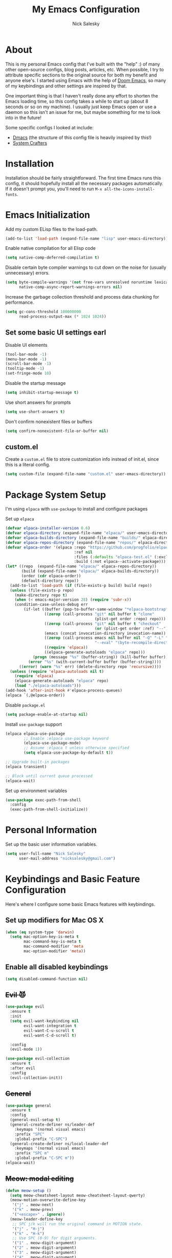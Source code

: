 #+title: My Emacs Configuration
#+author: Nick Salesky
#+PROPERTY: header-args:emacs-lisp :tangle init.el
#+STARTUP: overview

* About
This is my personal Emacs config that I've built with the "help" :) of many other open-source configs, blog posts, articles, etc. When possible, I try to attribute specific sections to the original source for both my benefit and anyone else's. I started using Emacs with the help of [[https://github.com/doomemacs/doomemacs][Doom Emacs]], so many of my keybindings and other settings are inspired by that.

One important thing is that I haven't really done any effort to shorten the Emacs loading time, so this config takes a while to start up (about 8 seconds or so on my machine). I usually just keep Emacs open or use a daemon so this isn't an issue for me, but maybe something for me to look into in the future!

Some specific configs I looked at include:

- [[https://github.com/dakra/dmacs][Dmacs]] (the structure of this config file is heavily inspired by this!)
- [[https://www.youtube.com/watch?v=SCPoF1PTZpI&t=896s][System Crafters]]

* Installation

Installation should be fairly straightforward. The first time Emacs runs this config, it should hopefully install all the necessary packages automatically. If it doesn't prompt you, you'll need to run ~M-x all-the-icons-install-fonts~.

* Emacs Initialization
Add my custom ELisp files to the load-path.
#+BEGIN_SRC emacs-lisp
(add-to-list 'load-path (expand-file-name "lisp" user-emacs-directory))
#+END_SRC 

Enable native compilation for all Elisp code
#+BEGIN_SRC emacs-lisp
(setq native-comp-deferred-compilation t)
#+END_SRC

Disable certain byte compiler warnings to cut down on the noise for (usually unnecessary) errors.

#+BEGIN_SRC emacs-lisp
(setq byte-compile-warnings '(not free-vars unresolved noruntime lexical make-local)
      native-comp-async-report-warnings-errors nil)
#+END_SRC 

Increase the garbage collection threshold and process data chunking for performance.

#+BEGIN_SRC emacs-lisp
(setq gc-cons-threshold 100000000
      read-process-output-max (* 1024 1024))
#+END_SRC 

** Set some basic UI settings earl

Disable UI elements
#+BEGIN_SRC emacs-lisp
(tool-bar-mode -1)
(menu-bar-mode -1)
(scroll-bar-mode -1)
(tooltip-mode -1)
(set-fringe-mode 10)
#+END_SRC

Disable the startup message
#+BEGIN_SRC emacs-lisp
(setq inhibit-startup-message t)
#+END_SRC 

Use short answers for prompts
#+BEGIN_SRC emacs-lisp
(setq use-short-answers t)
#+END_SRC 

Don't confirm nonexistent files or buffers
#+BEGIN_SRC emacs-lisp
(setq confirm-nonexistent-file-or-buffer nil)
#+END_SRC 

** custom.el
Create a ~custom.el~ file to store customization info instead of init.el, since this is a literal config.

#+BEGIN_SRC emacs-lisp
(setq custom-file (expand-file-name "custom.el" user-emacs-directory))
#+END_SRC

* Package System Setup
I'm using =elpaca= with =use-package= to install and configure packages

Set up =elpaca=
#+BEGIN_SRC emacs-lisp
(defvar elpaca-installer-version 0.6)
(defvar elpaca-directory (expand-file-name "elpaca/" user-emacs-directory))
(defvar elpaca-builds-directory (expand-file-name "builds/" elpaca-directory))
(defvar elpaca-repos-directory (expand-file-name "repos/" elpaca-directory))
(defvar elpaca-order '(elpaca :repo "https://github.com/progfolio/elpaca.git"
                              :ref nil
                              :files (:defaults "elpaca-test.el" (:exclude "extensions"))
                              :build (:not elpaca--activate-package)))
(let* ((repo  (expand-file-name "elpaca/" elpaca-repos-directory))
       (build (expand-file-name "elpaca/" elpaca-builds-directory))
       (order (cdr elpaca-order))
       (default-directory repo))
  (add-to-list 'load-path (if (file-exists-p build) build repo))
  (unless (file-exists-p repo)
    (make-directory repo t)
    (when (< emacs-major-version 28) (require 'subr-x))
    (condition-case-unless-debug err
        (if-let ((buffer (pop-to-buffer-same-window "*elpaca-bootstrap*"))
                 ((zerop (call-process "git" nil buffer t "clone"
                                       (plist-get order :repo) repo)))
                 ((zerop (call-process "git" nil buffer t "checkout"
                                       (or (plist-get order :ref) "--"))))
                 (emacs (concat invocation-directory invocation-name))
                 ((zerop (call-process emacs nil buffer nil "-Q" "-L" "." "--batch"
                                       "--eval" "(byte-recompile-directory \".\" 0 'force)")))
                 ((require 'elpaca))
                 ((elpaca-generate-autoloads "elpaca" repo)))
            (progn (message "%s" (buffer-string)) (kill-buffer buffer))
          (error "%s" (with-current-buffer buffer (buffer-string))))
      ((error) (warn "%s" err) (delete-directory repo 'recursive))))
  (unless (require 'elpaca-autoloads nil t)
    (require 'elpaca)
    (elpaca-generate-autoloads "elpaca" repo)
    (load "./elpaca-autoloads")))
(add-hook 'after-init-hook #'elpaca-process-queues)
(elpaca `(,@elpaca-order))
#+END_SRC

Disable =package.el=
#+BEGIN_SRC emacs-lisp :tangle early-init.el
(setq package-enable-at-startup nil)
#+END_SRC

Install =use-package= support
#+BEGIN_SRC emacs-lisp
(elpaca elpaca-use-package
        ;; Enable :elpaca use-package keyword
        (elpaca-use-package-mode)
        ;; Assume :elpaca t unless otherwise specified
        (setq elpaca-use-package-by-default t))

;; Upgrade built-in packages
(elpaca transient)

;; Block until current queue processed
(elpaca-wait)
#+END_SRC


Set up environment variables
#+BEGIN_SRC emacs-lisp
(use-package exec-path-from-shell
  :config
  (exec-path-from-shell-initialize))
#+END_SRC 

* Personal Information
Set up the basic user information variables.

#+BEGIN_SRC emacs-lisp
(setq user-full-name "Nick Salesky"
      user-mail-address "nicksalesky@gmail.com")
#+END_SRC 

* Keybindings and Basic Feature Configuration
Here's where I configure some basic Emacs features with keybindings.

** Set up modifiers for Mac OS X
#+BEGIN_SRC emacs-lisp
(when (eq system-type 'darwin)
  (setq mac-option-key-is-meta t
        mac-command-key-is-meta t
        mac-command-modifier 'meta
        mac-option-modifier 'meta))
#+END_SRC

** Enable all disabled keybindings
#+BEGIN_SRC emacs-lisp
(setq disabled-command-function nil)
#+END_SRC

** +Evil 😈+

#+BEGIN_SRC emacs-lisp :tangle no
(use-package evil
  :ensure t
  :init
  (setq evil-want-keybinding nil
        evil-want-integration t
        evil-want-C-u-scroll t
        evil-want-C-d-scroll t)

  :config
  (evil-mode 1))

(use-package evil-collection
  :ensure t
  :after evil
  :config
  (evil-collection-init))
#+END_SRC

** +General+

#+BEGIN_SRC emacs-lisp :tangle no
(use-package general
  :ensure t
  :config
  (general-evil-setup t)
  (general-create-definer ns/leader-def
    :keymaps '(normal visual emacs)
    :prefix "SPC"
    :global-prefix "C-SPC")
  (general-create-definer ns/local-leader-def
    :keymaps '(normal visual emacs)
    :prefix "SPC m"
    :global-prefix "C-SPC m"))
(elpaca-wait)
#+END_SRC

** +Meow: modal editing+

#+BEGIN_SRC emacs-lisp :tangle no
(defun meow-setup ()
  (setq meow-cheatsheet-layout meow-cheatsheet-layout-qwerty)
  (meow-motion-overwrite-define-key
   '("j" . meow-next)
   '("k" . meow-prev)
   '("<escape>" . ignore))
  (meow-leader-define-key
   ;; SPC j/k will run the original command in MOTION state.
   '("j" . "H-j")
   '("k" . "H-k")
   ;; Use SPC (0-9) for digit arguments.
   '("1" . meow-digit-argument)
   '("2" . meow-digit-argument)
   '("3" . meow-digit-argument)
   '("4" . meow-digit-argument)
   '("5" . meow-digit-argument)
   '("6" . meow-digit-argument)
   '("7" . meow-digit-argument)
   '("8" . meow-digit-argument)
   '("9" . meow-digit-argument)
   '("0" . meow-digit-argument)
   '("/" . meow-keypad-describe-key)
   '("?" . meow-cheatsheet))
  (meow-normal-define-key
   '("0" . meow-expand-0)
   '("9" . meow-expand-9)
   '("8" . meow-expand-8)
   '("7" . meow-expand-7)
   '("6" . meow-expand-6)
   '("5" . meow-expand-5)
   '("4" . meow-expand-4)
   '("3" . meow-expand-3)
   '("2" . meow-expand-2)
   '("1" . meow-expand-1)
   '("-" . negative-argument)
   '(";" . meow-reverse)
   '("," . meow-inner-of-thing)
   '("." . meow-bounds-of-thing)
   '("[" . meow-beginning-of-thing)
   '("]" . meow-end-of-thing)
   '("a" . meow-append)
   '("A" . meow-open-below)
   '("b" . meow-back-word)
   '("B" . meow-back-symbol)
   '("c" . meow-change)
   '("d" . meow-delete)
   '("D" . meow-backward-delete)
   '("e" . meow-next-word)
   '("E" . meow-next-symbol)
   '("f" . meow-find)
   '("g" . meow-cancel-selection)
   '("G" . meow-grab)
   '("h" . meow-left)
   '("H" . meow-left-expand)
   '("i" . meow-insert)
   '("I" . meow-open-above)
   '("j" . meow-next)
   '("J" . meow-next-expand)
   '("k" . meow-prev)
   '("K" . meow-prev-expand)
   '("l" . meow-right)
   '("L" . meow-right-expand)
   '("m" . meow-join)
   '("n" . meow-search)
   '("o" . meow-block)
   '("O" . meow-to-block)
   '("p" . meow-yank)
   ;; '("q" . meow-quit)
   '("Q" . meow-goto-line)
   '("r" . meow-replace)
   '("R" . meow-swap-grab)
   '("s" . meow-kill)
   '("S" . embrace-commander)
   '("t" . meow-till)
   '("u" . meow-undo)
   '("U" . meow-undo-in-selection)
   '("v" . meow-visit)
   '("w" . meow-mark-word)
   '("W" . meow-mark-symbol)
   '("x" . meow-line)
   '("X" . meow-goto-line)
   '("y" . meow-save)
   '("Y" . meow-sync-grab)
   '("z" . meow-pop-selection)
   '("'" . repeat)
   '("<escape>" . ignore)))

(use-package meow
  :config
  (meow-setup)
  (meow-global-mode 1)
  :hook
  (vterm-mode . (lambda () (meow-mode 0))))
#+END_SRC

** Embrace: surround
#+BEGIN_SRC emacs-lisp
(use-package embrace
  :elpaca (embrace :type git :host github :repo "cute-jumper/embrace.el")
  ;; :bind (("C-M-s-#" . embrace-commander))
  :config
  (defun embrace-markdown-mode-hook ()
    (dolist (lst '((?* "*" . "*")
                   (?\ "\\" . "\\")
                   (?$ "$" . "$")
                   (?/ "/" . "/")))
      (embrace-add-pair (car lst) (cadr lst) (cddr lst))))
  (add-hook 'markdown-mode-hook 'embrace-markdown-mode-hook)
  (add-hook 'org-mode-hook 'embrace-org-mode-hook))
#+END_SRC

** Electric-pair-mode
Disable ~electric-pair-mode~ for a select subset of modes. 

#+BEGIN_SRC emacs-lisp
(electric-pair-mode 1)
(setq electric-pair-inhibit-predicate
      (lambda (char)
        (member major-mode '(org-mode))))
#+END_SRC

** Disable ESC ESC ESC

#+BEGIN_SRC emacs-lisp
(global-unset-key (kbd "ESC ESC"))
#+END_SRC

** Replace selected text
Enable =delete-selection-mode= so that if there is a marked region, typing in text replaces it

#+BEGIN_SRC emacs-lisp
(delete-selection-mode 1)
#+END_SRC

** Indentation: spaces, not tabs!
Set up the indentation behavior. I took this basic configuration from [[https://dougie.io/emacs/indentation/]]

#+begin_src emacs-lisp

;; Set the default tab settings
(setq-default tab-width 4)
(setq-default indent-tabs-mode nil)
(setq-default c-basic-offset 4)
(setq-default python-indent-offset 4)

;; Make the backspace properly erase the whole tab instead of removing
;; 1 space at a time
(setq backward-delete-char-untabify-method 'hungry)

#+end_src

** Files
Keybindings for working with files.

#+BEGIN_SRC emacs-lisp

;; Keep track of recently-opened files
(use-package recentf
  :elpaca nil
  :config
  (recentf-mode 1)
  :custom
  (recentf-max-menu-items 5000)
  (recentf-max-saved-items 10000)
  :bind
  ("C-x C-r" . consult-recent-file))
#+END_SRC

#+BEGIN_SRC emacs-lisp :tangle no
(ns/leader-def
  "." '(find-file :which-key "find file")
  "f" '(:ignore t :which-key "files")
  "fs" '(find-file :which-key "find file")
  "fr" '(consult-recent-file :which-key "find recent file"))
#+END_SRC

** Buffers
#+BEGIN_SRC emacs-lisp :tangle no
(ns/leader-def
  "," '(consult-buffer :which-key "select buffer")
  "b" '(:ignore t :which-key "buffers")
  "bb" '(consult-buffer :which-key "select buffer"))
#+END_SRC

** Windows
Keybindings for operating windows.

#+BEGIN_SRC emacs-lisp
(use-package ace-window
  :bind ("M-o" . ace-window))
#+END_SRC

** Text manipulation

#+BEGIN_SRC emacs-lisp :tangle no
(ns/leader-def
  "/" '(comment-line :which-key "Toggle comment"))
#+END_SRC

** Eval
#+BEGIN_SRC emacs-lisp :tangle no
(ns/leader-def
  "e" '(:ignore t :which-key "eval")
  "el" '(eval-last-sexp :which-key "eval last sexpr")
  "ed" '(eval-defun :which-key "eval defun")
  "e:" '(eval-expression :which-key "eval expression"))
#+END_SRC

** Dumb-jump

#+BEGIN_SRC emacs-lisp
(use-package hydra)

(use-package dumb-jump
  :config
  (defhydra dumb-jump-hydra (:color blue :columns 3)
    "Dumb Jump"
    ("j" dumb-jump-go "Go")
    ("o" dumb-jump-go-other-window "Other window")
    ("e" dumb-jump-go-prefer-external "Go external")
    ("x" dumb-jump-go-prefer-external-other-window "Go external other window")
    ("i" dumb-jump-go-prompt "Prompt")
    ("l" dumb-jump-quick-look "Quick look")
    ("b" dumb-jump-back "Back"))
  (keymap-global-set "M-g j" 'dumb-jump-hydra/body))
#+END_SRC

* Configure builtin/core Emacs packages
** Saveplace: Remember your location in a file
#+BEGIN_SRC emacs-lisp

(use-package saveplace
  :elpaca nil
  :unless noninteractive
  :config
  (setq save-place-limit 1000)
  (save-place-mode))

#+END_SRC 

** Savehist: Keep track of minibuffer history
#+BEGIN_SRC emacs-lisp

(use-package savehist
  :elpaca nil
  :unless noninteractive
  :defer 1
  :config
  (setq savehist-additional-variables '(compile-command kill-ring regexp-search-ring))
  (savehist-mode 1))

#+END_SRC 

#+RESULTS:

** Time
#+BEGIN_SRC emacs-lisp

;; (use-package time
;;   :defer t
;;   :config
;;   (setq display-time-24hr-format nil))

;; TODO look into displaying the current time in the modeline


#+END_SRC 

** Global-auto-revert-mode
Auto-revert all buffers by default

#+BEGIN_SRC emacs-lisp
(global-auto-revert-mode 1)
#+END_SRC

** Backup and auto-save files
Put all backup and auto-save files in subfolders of the Emacs directory instead of littering the filesystem with them, including for Tramp sessions.
I got the basic code for this from [[https://emacs.stackexchange.com/questions/33/put-all-backups-into-one-backup-folder]]

#+BEGIN_SRC emacs-lisp
(let ((backup-dir (concat user-emacs-directory "backups"))
      (auto-saves-dir (concat user-emacs-directory "auto-saves")))
  (dolist (dir (list backup-dir auto-saves-dir))
    (when (not (file-directory-p dir))
      (make-directory dir t)))
  (setq backup-directory-alist `(("." . ,backup-dir))
        auto-save-file-name-transforms `((".*" ,auto-saves-dir t))
        tramp-backup-directory-alist `((".*" . ,backup-dir))
        tramp-auto-save-directory auto-saves-dir))

(setq backup-by-copying t   ; Don't delink hardlinks
      delete-old-versions t ; Clean up the backups
      version-control t     ; Use version numbers on backups
      kept-new-versions 2   ; Keep some new versions of backups
      kept-old-versions 1)  ; Keep some old backups too

(setq backup-directory-alist
      `(("." . ,(concat user-emacs-directory "backups/"))))
#+END_SRC

** +Emacs-async: Run asynchronous processes+
#+BEGIN_SRC emacs-lisp :tangle no
(use-package async)
#+END_SRC

** Winner-mode: undo/redo window configuration changes
| Command     | Keybinding | Description                               |
|-------------+------------+-------------------------------------------|
| ~winner-undo~ | C-c left   | Undo the most recent window config change |
| ~winner-redo~ | C-c right  | Redo the most recent window config change |

#+BEGIN_SRC emacs-lisp
(winner-mode 1)
#+END_SRC

* UI
Set up all the fancy user-interface elements to make Emacs look nice.

** Basic Emacs appearance settings
Set the window title to display the current file and major mode.

#+BEGIN_SRC emacs-lisp
(setq-default frame-title-format '("GNU Emacs"))
#+END_SRC 


Enable global visual line mode to wrap lines properly.
#+BEGIN_SRC emacs-lisp
(global-visual-line-mode 1)
#+END_SRC 

Enable line numbers globally for most modes, except the ones explicitly disabled.
#+BEGIN_SRC emacs-lisp

;; Enable line numbers
(column-number-mode)
;; (global-display-line-numbers-mode t)

;; Disable line numbers for some modes
(dolist (mode
         '(prog-mode-hook
           markdown-mode-hook
        ))
(add-hook mode (lambda () (display-line-numbers-mode 1))))

#+END_SRC

Flash the modeline for alerts.
#+BEGIN_SRC emacs-lisp
(setq visible-bell t)
(use-package mode-line-bell
  :config
  (mode-line-bell-mode))
#+END_SRC

** Diminish: keeping the modeline uncluttered
#+BEGIN_SRC emacs-lisp
(use-package diminish
  :init
  (diminish 'buffer-face-mode)
  (diminish 'visual-line-mode)
  (diminish 'abbrev))
#+END_SRC 

** Fonts
Set up the fonts for text rendering, pretty self explanatory :)

Here are my current font settings
#+BEGIN_SRC emacs-lisp
(defvar ns/default-font "JetBrainsMono NF"
  "My custom default font choice.")

(defvar ns/fixed-pitch-font "JetBrainsMono NF"
  "My custom fixed pitch font choice.")

(defvar ns/variable-pitch-font "JetBrainsMono NF"
  "My custom variable pitch font choice.")

(custom-set-faces
 `(default ((t (:family ,ns/default-font :slant normal :weight regular :height 110 :width normal :foundry "JB  "))))
 `(fixed-pitch ((t (:family ,ns/fixed-pitch-font :height 110))))
 `(variable-pitch ((t (:family ,ns/variable-pitch-font)))))
#+END_SRC  

Also install helpful icons useful for a ton of packages to add more visual detail. *NOTE* you'll have to run ~M-x all-the-icons-install-fonts~ in order to, well, install the fonts!

#+BEGIN_SRC emacs-lisp
(use-package all-the-icons)
#+END_SRC 

** Theme
Give Emacs a nice color scheme! Other themes that I like include:
- doom-palenight
- doom-shades-of-purple
- doom-flatwhite
- doom-tomorrow-day
- mindre-theme

#+BEGIN_SRC emacs-lisp
(use-package doom-themes
  :config
  (load-theme 'doom-one t))

(use-package ef-themes
  :config
  (setq ef-themes-headings ; read the manual's entry or the doc string
      '((0 . (variable-pitch light 1.9))
        (1 . (variable-pitch light 1.8))
        (2 . (variable-pitch regular 1.7))
        (3 . (variable-pitch regular 1.6))
        (4 . (variable-pitch regular 1.5))
        (5 . (variable-pitch 1.4)) ; absence of weight means `bold'
        (6 . (variable-pitch 1.3))
        (7 . (variable-pitch 1.2))
        (t . (variable-pitch 1.1))))
  (setq ef-themes-to-toggle '(ef-summer ef-cherie)
        ef-themes-mixed-fonts t
        ef-themes-variable-pitch-ui t))
  
  ;; (ef-themes-select 'ef-summer))

(use-package modus-themes)
  ;; :init
  ;; (setq modus-themes-mode-line '(moody)))
  ;; :config
  ;; (load-theme 'modus-vivendi t))

#+END_SRC

** Modeline
*** +doom-modeline+
#+BEGIN_SRC emacs-lisp :tangle no
(use-package doom-modeline
  :init
  (setq doom-modeline-height 35
        doom-modeline-support-imenu t)
  (doom-modeline-mode 1))

;; (use-package moody
;;   :custom
;;   (x-underline-at-descent-line t)
;;   :config
;;   (moody-replace-mode-line-buffer-identification)
;;   (moody-replace-vc-mode)
;;   (moody-replace-eldoc-minibuffer-message-function))
#+END_SRC

*** Custom modeline
#+BEGIN_SRC emacs-lisp

#+END_SRC

** Dashboard
I like having a nice dashboard when Emacs loads in order to remember what I was last working on and (eventually!) view my ~org-agenda~ for the day. Maybe one day I'll revert to just a scratch buffer like others, but I'm sticking with this for now!

#+BEGIN_SRC emacs-lisp

;; Necessary for dashboard in order to get nice seperators between sections
(use-package page-break-lines)

(use-package dashboard
    :custom
    (dashboard-image-banner-max-width 256)
    (dashboard-startup-banner (expand-file-name "emacs.png" user-emacs-directory))
    (dashboard-center-content t)
    (dashboard-set-heading-icons t)
    (dashboard-set-file-icons t)
    (dashboard-projects-backend 'project-el)
    ;; (dashboard-projects-switch-function 'projectile-persp-switch-project)
    (dashboard-items '((recents . 5)
                          (projects . 5)
                          (agenda . 5)))
    (initial-buffer-choice (lambda () (get-buffer-create "*dashboard*")))
    ;; :hook (after-init-hook . dashboard-refresh-buffer)
    :config
    (dashboard-setup-startup-hook))

#+END_SRC

** Smooth Scrolling
Make Emacs scroll more consistently with a small margin at the bottom.

#+BEGIN_SRC emacs-lisp

(pixel-scroll-mode)
(setq scroll-margin 5)

#+END_SRC 

** Helpful
Make the Emacs help pages more "helpful".

#+begin_src emacs-lisp
(use-package helpful
  :bind
  (("C-h f" . helpful-callable)
   ("C-h v" . helpful-variable)
   ("C-h k" . helpful-key)))
#+end_src

** Hl-todo: Highlight and navigate TODO keywords

#+BEGIN_SRC emacs-lisp
(use-package hl-todo
  :config
  (global-hl-todo-mode))
#+END_SRC

** Transparent Frame
Creates a handy little function to toggle a semi-transparent window frame either for aeshetics or to view another window underneath Emacs.

#+BEGIN_SRC emacs-lisp
(defun ns/toggle-window-transparency ()
  "Toggle transparency."
  (interactive)
  (let ((alpha-transparency 90))
    (if (equal alpha-transparency (frame-parameter nil 'alpha-background))
        (set-frame-parameter nil 'alpha-background 100)
      (set-frame-parameter nil 'alpha-background alpha-transparency))))

;; Make the frame transparent when launched
;; (ns/toggle-window-transparency)
#+END_SRC

** Discover.el

#+BEGIN_SRC emacs-lisp
(use-package discover)
#+END_SRC

* Minibuffer
Sets up minibuffer completion with Vertico.

** Vertico
#+BEGIN_SRC emacs-lisp
(use-package vertico
  :init
  (vertico-mode))
#+END_SRC 

** Consult: add helpful functions with completion

#+BEGIN_SRC emacs-lisp
(use-package consult
  :bind
  (;; C-c bindings
   ("C-c h" . consult-history)
   ("C-c m" . consult-mode-command)
   ("C-c k" . consult-kmacro)
   ; M-g bindings
   ("M-g g" . consult-goto-line)
   ("M-g M-g" . consult-goto-line)
   ("M-g i" . consult-imenu)

   ; Buffers
   ("C-x b" . consult-buffer)
   ("C-x 4 b" . consult-buffer-otther-window)
   ("C-x p b" . consult-project-buffer)

   ; Random
   ("C-x r b" . consult-bookmark)
   ("M-y" . consult-yank-pop)

   ; Special search bindings
   ("C-c q" . consult-line)
   ("C-c w" . consult-ripgrep)
   
   ; M-s bindings (search-map)
   ("M-s d" . consult-find)
   ("M-s r" . consult-ripgrep)
   ("M-s l" . consult-line)
   ("M-s L" . consult-line-multi)
   ("M-s k" . consult-keep-lines)
   ("M-s u" . consult-focus-lines)

   ; Isearch integration
   ("M-s e" . consult-isearch-history)
   :map isearch-mode-map
   ("M-e" . consult-isearch-history)
   ("M-s e" . consult-isearch-history)
   ("M-s l" . consult-line)
   ("M-s L" . consult-line-multi)

   ; Minibuffer history
   :map minibuffer-local-map
   ("M-s" . consult-history)
   ("M-r" . consult-history))

  ;; :general
  ;; (ns/leader-def
  ;;   "s" '(:ignore t :which-key "search")
  ;;   "sr" '(consult-ripgrep :which-key "ripgrep")
  ;;   "sl" '(consult-line :which-key "line search"))

  :init
  (setq consult-narrow-key (kbd "<"))

  ;; Projectile
  ;; (autoload 'projectile-project-root "projectile")
  ;; (setq consult-project-function (lambda (_) (projectile-project-root)))

  ;; Project.el
  (setq consult-project-function #'consult--default-project-function))
#+END_SRC 

** Orderless: match the different parts of completion candidates

#+BEGIN_SRC emacs-lisp

(use-package orderless
  :custom
  (completion-styles '(orderless basic))
  (completion-category-overrides '(
                                   (file (styles basic partial-completion))
                                   (eglot (styles orderless)))))

#+END_SRC 

** Marginalia: decorate minibuffer completion candidates

#+BEGIN_SRC emacs-lisp
(use-package marginalia
  :bind
  (:map minibuffer-local-map
        ("M-A" . marginalia-cycle))
  :custom
  (marginalia-align 'right)
  :init
  (marginalia-mode)
  :config
  (setq marginalia-command-categories
        (append '((projectile-find-file . project-file)
                  (projectile-find-dir . project-file)
                  (projectile-switch-project . file))
                marginalia-command-categories)))
#+END_SRC

** All-the-icons-completion: add icons to completion candidates

#+BEGIN_SRC emacs-lisp

(use-package all-the-icons-completion
  :after (marginalia all-the-icons)
  :hook (marginalia-mode . all-the-icons-completion-marginalia-setup)
  :init
  (all-the-icons-completion-mode))

#+END_SRC 

** Embark

#+BEGIN_SRC emacs-lisp

(use-package embark
  ;; TODO: set up bindings for embark-act and embark-dwim
  :bind
  (("C-." . embark-act)
   ("M-." . embark-dwim))

  :config

  ;; Hide the mode line for Embark buffers
  (add-to-list 'display-buffer-alist
               '("\\`\\*Embark Collect \\(Live\\|Completions\\)\\*"
                 nil
                 (window-parameters (mode-line-format . none)))))

(use-package embark-consult
  :after (embark consult)
  :demand t
  :hook
  (embark-collect-mode . consult-preview-at-point-mode))

#+END_SRC 

* Editor
** +Ace-isearch: unify disparate searches+

#+BEGIN_SRC emacs-lisp :tangle no
(use-package ace-isearch
  :custom
  (ace-isearch-function #'avy-goto-word-1)
  (ace-isearch-2-function #'avy-goto-char-2)
  (ace-isearch-function-from-isearch #'ace-isearch-consult-line-from-isearch)
  (ace-isearch-jump-based-on-one-char nil)
  :config
  (global-ace-isearch-mode))
#+END_SRC

** Aggressive-indent: Always keep code properly indented
#+BEGIN_SRC emacs-lisp

(use-package aggressive-indent
  :hook
  (emacs-lisp-mode-hook . aggressive-indent-mode))

#+END_SRC 

** Rainbow-delimiters: Different color for each parenthesis level

Give parenthases rainbow coloring depending on their nested level in all programming modes.

#+BEGIN_SRC emacs-lisp
(use-package rainbow-delimiters
    :hook (prog-mode . rainbow-delimiters-mode))
#+END_SRC 

** YASnippet: Create common snippets
Add various templates to Emacs.

#+BEGIN_SRC emacs-lisp
(use-package yasnippet
  :diminish yas-minor-mode
  :custom
  (yas-verbosity 1)
  :config
  (yas-global-mode))
#+END_SRC

** Which-key: List commands for current prefix
#+begin_src emacs-lisp
(use-package which-key
  :init (which-key-mode)
  :diminish which-key-mode
  :config
  (setq which-key-idle-delay 0.3))
#+end_src

** Olivetti: Centered document editing

#+BEGIN_SRC emacs-lisp
(use-package olivetti
  :custom
  (olivetti-body-width 110)
  (olivetti-style t))
  ;; :hook
  ;; (org-mode . olivetti-mode))
#+END_SRC

** Iedit: Simple multi-cursor editing

#+BEGIN_SRC emacs-lisp
(use-package iedit
  :bind
  ("C-;" . iedit-mode))
#+END_SRC

** TRAMP: Edit remote files

#+BEGIN_SRC emacs-lisp
(setq tramp-default-method "ssh") ;; Use SSH by default for remote files
#+END_SRC

** expand-region
#+BEGIN_SRC emacs-lisp
(use-package expand-region
  :bind
  ("C-=" . er/expand-region))
#+END_SRC

** mwim
#+BEGIN_SRC emacs-lisp
(use-package mwim
  :bind
  ("C-a" . mwim-beginning)
  ("C-e" . mwim-end))
#+END_SRC

* Email
** +Basic configuration+
Taken from [[https://firminmartin.com/en/posts/2020/10/read_email_in_emacs_with_notmuch/]]

#+BEGIN_SRC emacs-lisp :tangle no
(setq mail-user-agent 'message-user-agent
      user-mail-address "nicksalesky@gmail.com"
      user-full-name "Nicholas Salesky"
      )
#+END_SRC

** +smtpmail-multi+
#+BEGIN_SRC emacs-lisp :tangle no
(use-package smtpmail-multi
  :config
  (setq smtpmail-multi-accounts
        '((gmail-main . ("nicksalesky@gmail.com" "smtp.gmail.com" 587 "nicksalesky@gmail.com" nil nil nil nil))))

  (setq smtpmail-multi-associations
        '(("nicksalesky@gmail.com" gmail-main)))

  (setq smtpmail-multi-default-account 'gmail-main)
  (setq message-send-mail-function 'smtpmail-multi-send-it)

  (setq smtpmail-debug-info t)
  (setq smtpmail-debug-verbose t)

  (when (>= emacs-major-version 25)
    (setq smtpmail-local-domain (car (split-string (shell-command-to-string "hostname -f"))))))
#+END_SRC 

** +notmuch-el+
#+BEGIN_SRC emacs-lisp :tangle no
(use-package notmuch
  :bind
  ("C-c b" . notmuch)
  :hook
  (notmuch-show . variable-pitch-mode)
  :custom
  (notmuch-search-oldest-first nil)
  (notmuch-kill-buffer-on-exit t))
#+END_SRC

** +auth-source-pass+
Make Emacs read credentials through ~pass~

#+BEGIN_SRC emacs-lisp :tangle no
(use-package auth-source-pass
  :diminish t
  :config
  (auth-source-pass-enable))
#+END_SRC 

* Spell checker
** +Flyspell+
#+BEGIN_SRC emacs-lisp :tangle no
(use-package flyspell
  :hook ((prog-mode . flyspell-prog-mode)
        ((org-mode markdown-mode) . flyspell-mode)))
#+END_SRC 

** +Flyspell-correct: Show list of correct spelling suggestions+

#+BEGIN_SRC emacs-lisp :tangle no
(use-package flyspell-correct
  :after (flyspell)
  :bind
  (:map flyspell-mode-map
        ("C-;" . flyspell-correct-wrapper)))
#+END_SRC 

* Project Management
Tools to distinguish projects and quickly navigate inside projects and between them.

** Dired

#+BEGIN_SRC emacs-lisp
(use-package dired
  :elpaca nil
  :custom
  (dired-kill-when-opening-new-dired-buffer t))
#+END_SRC

** +Bufler.el: a butler for your buffers+

#+BEGIN_SRC emacs-lisp :tangle nil
(use-package bufler
  :init
  (bufler-mode))
#+END_SRC

** +Projectile+
#+begin_src emacs-lisp :tangle no
(use-package projectile
  :diminish projectile-mode
  :config (projectile-mode)
  ;; :custom ((projectile-completion-system 'ivy))
  :bind-keymap
  ("C-c p" . projectile-command-map)
  :init
  ;(when (file-directory-p "~/Documents")
    ;(setq projectile-project-search-path '("~/Documents")))
  (setq projectile-switch-project-action #'magit-status
        projectile-completion-system 'default))

;; (use-package consult-projectile)

(use-package ripgrep)
#+end_src

** Tab-bar-mode

#+BEGIN_SRC emacs-lisp
(use-package tab-bar
  :elpaca nil
  :init
  (tab-bar-mode)
  :custom
  (tab-bar-show nil))
#+END_SRC 

* Version Control
** Magit
#+begin_src emacs-lisp
(use-package magit)
#+end_src

** Forge: issue GitHub pull requests and more

#+BEGIN_SRC emacs-lisp
;; (use-package forge
;;   :after magit)
;; TODO set up personal access token personal to work with pull requests from Emacs  :after magit)
#+END_SRC  

* Org Mode
** Basic config
The very basics for Org-mode, setting up fonts and basic visual features.

#+begin_src emacs-lisp

(use-package org
  :elpaca nil
  :bind
  ("C-c l" . org-store-link)
  :hook (org-mode . org-indent-mode)
  :hook (org-mode . variable-pitch-mode)
  :hook (org-mode . visual-line-mode)
  :config
  ;; (add-to-list 'org-tags-exclude-from-inheritance "project")
  ;; (add-to-list 'org-tags-exclude-from-inheritance "rez")
  (org-babel-do-load-languages 'org-babel-load-languages
    '((emacs-lisp . t)
      (python . t)
      (clojure . t)
      (C . t)
      ;; (cpp . t)
      (shell . t)
      (eshell . t)
      (java . t)
      (js . t)
      (plantuml . t)
      (ruby . t)
      (sql . t)))

  :custom
  (org-ellipsis "…")
  (org-pretty-entities t)
  (org-pretty-entities-include-sub-superscripts nil)
  (org-hide-emphasis-markers t)
  (org-hide-leading-stars nil)

  (org-todo-keywords '((sequence "TODO(t)" "WIP(w!)" "HOLD(h!)" "|" "DONE(d!)" "KILL(k!)")))
  (org-use-property-inheritance t)
  (org-log-done 'time)    ; log the time when a task is *DONE*
  (org-log-reschedule 'time)
  (org-log-redeadline 'time)

  (org-directory "~/Documents/notes")
  (org-default-notes-file "~/Documents/notes/notes.org")

  ;; Org-babel
  (org-confirm-babel-evaluate nil)
  (org-plantuml-exec-mode 'jar)
  (org-plantuml-jar-path "~/.local/bin/plantuml.jar")

  (org-latex-pdf-process '("pdflatex -interaction nonstopmode -output-directory %o %f" "bibtex %b" "pdflatex -shell-escape -interaction nonstopmode -output-directory %o %f" "pdflatex -shell-escape -interaction nonstopmode -output-directory %o %f"))

  (org-src-tab-acts-natively t)
  (org-src-preserve-indentation t))

  ;; :general
  ;; (:keymaps 'org-mode-map :states '(normal emacs visual)
  ;;   "SPC m t" '(org-babel-tangle :which-key "Tangle current file")))
  

#+end_src

** Org-appear: auto-reveal emphasis markers at point

#+BEGIN_SRC emacs-lisp
(use-package org-appear
  :elpaca (org-appear :type git :host github :repo "awth13/org-appear")
  :hook (org-mode . org-appear-mode))
#+END_SRC 

** Org-babel
#+begin_src emacs-lisp

#+end_src

** Org-agenda and org-capture

*** Basic agenda settings
#+BEGIN_SRC emacs-lisp
(defun ns/org-agenda-reload-files ()
  (interactive)
  (message "Reloading agenda files")
  (setq org-agenda-files (directory-files-recursively "~/Documents/notes/agenda/" "\\.org$")))

(use-package org-agenda
  :elpaca nil
  :custom
  (org-agenda-files (directory-files-recursively "~/Documents/notes/agenda/" "\\.org$"))

  (org-agenda-todo-ignore-scheduled 'all)
  (org-agenda-todo-ignore-deadlines 'all)
  (org-agenda-todo-ignore-with-date 'all)
  (org-agenda-tags-todo-honor-ignore-options) 

  (org-agenda-deadline-leaders '("DUE:       " "In %3d d.: " "%2d d. ago: "))
  (org-agenda-scheduled-leaders '("DO:       " "Sched. %2dx: "))

  (org-agenda-sticky t)
  (org-agenda-dim-blocked-tasks nil)
  (org-agenda-time-grid (quote
                         ((daily today remove-match)
                          (800 1200 1600 2000)
                          "......" "----------------")))
  ;; (org-agenda-hide-tags-regexp ".")     ; hide all tags in the agenda

  :bind
  ;; ("C-c c" . org-capture)
  ("C-c a" . org-agenda)
  ("C-c r" . ns/org-agenda-reload-files))
  
#+END_SRC 

*** +Agenda Views+
~TODO~: Need to find a better way to organize this into the ~org-agenda~ section even though it depends on ~org-roam~.

#+BEGIN_SRC emacs-lisp :tangle nil
(defun cmp-date-property-stamp (prop)
  "Compare two `org-mode' agenda entries, `A' and `B', by some date property.
If a is before b, return -1. If a is after b, return 1. If they
are equal return nil."
  (lexical-let ((prop prop))
	#'(lambda (a b)

		(let* ((a-pos (get-text-property 0 'org-marker a))
			   (b-pos (get-text-property 0 'org-marker b))
			   (a-date (or (org-entry-get a-pos prop)
						   (format "<%s>" (org-read-date t nil "now"))))
			   (b-date (or (org-entry-get b-pos prop)
						   (format "<%s>" (org-read-date t nil "now"))))
			   (cmp (compare-strings a-date nil nil b-date nil nil))
			   )
		  (if (eq cmp t) nil (signum cmp))
		  ))))

(elpaca nil
  ;; Got this from https://d12frosted.io/posts/2021-01-16-task-management-with-roam-vol5.html
  (defun ns/org-roam-files-by-tag (tag)
    "Finds the org roam files with the given TAG."
    (seq-uniq
     (seq-map
      #'car
      (org-roam-db-query
       [:select [nodes:file]
                :from tags
                :left-join nodes
                :on (= tags:node_id nodes:id)
                :where (= tag $s1)]
       tag))))

  (setq org-agenda-custom-commands
        '(
          ("r" "Resonance Cal" tags "Type={.}"
	       ((org-agenda-files (ns/org-roam-files-by-tag "rez"))
	        (org-overriding-columns-format
		     "%35Item %Type %Start %Fin %Rating")
	        (org-agenda-cmp-user-defined
		     (cmp-date-property-stamp "Start"))
	        (org-agenda-sorting-strategy
		     '(user-defined-down))
            (org-agenda-overriding-header "C-u r to re-run Type={.}")
            (org-agenda-mode-hook
	         (lambda ()
	           (visual-line-mode -1)
	           (setq truncate-lines 1)
	           (setq display-line-numbers-offset -1)
	           (display-line-numbers-mode 1)))
	        (org-agenda-view-columns-initially t)))
          ("u" "Super view"
           ((agenda "" ((org-agenda-span 'day)
                        (org-agenda-overriding-header "Time-Sensitive")
                        (org-super-agenda-groups
                         '(
                           (:discard (:todo ("DONE")))
                           (:name "Today"
                                  :tag ("bday" "ann" "hols" "cal" "today")
                                  :scheduled today
                                  :time-grid t
                                  ;; :todo ("WIP" "TODO")
                                  :order 0)
                           ;; (:name "Due Today"
                           ;;        :deadline today
                           ;;        :order 2)
                           ;; (:name "Overdue"
                           ;;        :deadline past)
                           ;; (:name "Reschedule"
                           ;;        :scheduled past)
                           (:name "Personal"
                                  :tag "perso")
                           (:name "School"
                                  :tag "school")
                           (:name "Work"
                                  :tag "work")))))
                           ;; (:name "Due Soon"
                           ;;        :deadline future
                           ;;        :scheduled future)
                           ;; ))))
            (tags
             (concat "w" (format-time-string "%V"))
             ((org-agenda-overriding-header
               (concat "Todos Week " (format-time-string "%V")))
              (org-super-agenda-groups
               '(
                 (:discard (:deadline t))
                 (:discard (:scheduled t))
                 (:discard (:todo ("DONE")))
                 (:name "Someday" :tag "someday")
                 (:name "Personal"
                        :and (:tag "perso" :not (:tag "someday")))
                 (:name "School"
                        :and (:tag "school" :not (:tag "someday")))
                 (:name "Work"
                        :and (:tag "work" :not (:tag "someday")))
                 ))))))
          ("t" "Todo View"
           (
            (todo "" ((org-agenda-overriding-header "")
                      (org-super-agenda-groups
                       '(
                         (:auto-category t :order 9)
                         )))))))))
#+END_SRC

*** +org-super-agenda+

#+BEGIN_SRC emacs-lisp :tangle nil 
(use-package org-super-agenda
  :after org-agenda
  :init
  ;; (setq org-agenda-skip-scheduled-if-done t
  ;;       org-agenda-skip-deadline-if-done t
  ;;       org-agenda-include-deadlines t
  ;;       org-agenda-block-separator nil
  ;;       org-agenda-compact-blocks t
  ;;       org-agenda-start-day nil
  ;;       org-agenda-span 1
  ;;       org-agenda-start-on-weekday nil)
  :config
  (org-super-agenda-mode))

#+END_SRC 
 
** Org-present

#+BEGIN_SRC emacs-lisp

(defun ns/org-present-begin ()
  (setq-local ns/olivetti-mode-enabled (bound-and-true-p olivetti-mode)) ;; remember if olivetti was already enabled or not
  (olivetti-mode 1)                                                      ;; enable olivetti-mode regardless

  ;; Tweak the font sizes
  (setq-local face-remapping-alist '((default (:height 1.5) variable-pitch)
                                     (header-line (:height 4.0) variable-pitch)
                                     (org-document-title (:height 1.75) org-document-title)
                                     (org-code (:height 1.55) org-code)
                                     (org-verbatim (:height 1.55) org-verbatim)
                                     (org-block (:height 1.25) org-block)
                                     (org-block-begin-line (:height 0.7) org-block)))

  ;; Set a blank header line string to create some blank space at the top
  (setq-local header-line-format " ")

  (message "Starting presentation. Good luck!"))

(defun ns/org-present-end ()
  (unless (symbol-value 'ns/olivetti-mode-enabled)
    (olivetti-mode 0))                                                   ;; disable olivetti-mode only if it wasn't open before the presentation

  ;; Reset the font customizations
  (setq-local face-remapping-alist '((default variable-pitch default)))

  ;; Reset the header line back to nothing
  (setq-local header-line-format nil)

  (message "Ending presentation. Nice job!"))

(use-package org-present
  :config
  (add-hook 'org-present-mode-hook 'ns/org-present-begin)
  (add-hook 'org-present-mode-quit-hook 'ns/org-present-end))

#+END_SRC 

** org-superstar: change the headline symbols

#+BEGIN_SRC emacs-lisp
(use-package org-superstar
  :custom
  (org-superstar-headline-bullets-list '("⟶"))
  (org-superstar-leading-bullet ?\s)
  :hook
  (org-mode . org-superstar-mode))
#+END_SRC

** +Org-modern+
Give Org-mode documents some extra visual polish.

#+BEGIN_SRC emacs-lisp :tangle no
(use-package org-modern
  :config
  (global-org-modern-mode))
#+END_SRC

* Note Taking
** Org-roam

#+BEGIN_SRC emacs-lisp
(use-package emacsql-sqlite-builtin)

(use-package org-roam
  :diminish
  :bind
  (:prefix-map ns/notes-prefix-map
               :prefix "C-c n"
               ("l" . org-roam-buffer-toggle)
               ("f" . org-roam-node-find)
               ("g" . org-roam-graph)
               ("i" . org-roam-node-insert)
               ("c" . org-roam-capture)
               ;; Dailies
               ("d" . org-roam-dailies-goto-today)
               ("j" . org-roam-dailies-capture-today))
  :custom
  (org-roam-directory (file-truename "~/Documents/notes/"))
  (org-roam-file-extensions '("org" "md"))
  (org-roam-dailies-directory "logs")
  (org-roam-database-connector 'sqlite-builtin)
  (org-roam-capture-templates
   '(("d" "default" plain (file "~/Documents/notes/capture-templates/default.org")
      :target (file "${slug}.org")
      :unnarrowed t)
     ("r" "Rez" plain (file "~/Documents/notes/capture-templates/rez.org")
      :target (file "${slug}.org")
      :unnarrowed t)
     ("p" "Project" plain (file "~/Documents/notes/capture-templates/project.org")
      :target (file "${slug}.org")
      :unnarrowed t)
     ("7" "Weekly" plain (file "~/Documents/notes/capture-templates/weekly.org")
      :target (file "logs/${slug}.org")
      :unnarrowed t)))
  (org-roam-dailies-capture-templates
      '(("d" "default" plain
         (file "~/Documents/notes/capture-templates/daily.org")
         :target (file "%<%Y-%m-%d>.org"))))
  :init
  (setq org-roam-v2-ack t)
  :config
  (setq org-roam-node-display-template (concat "${title:*} " (propertize "${tags:10}" 'face 'org-tag)))
  (org-roam-db-autosync-enable))
#+END_SRC

** consult-org-roam
#+BEGIN_SRC emacs-lisp
(use-package consult-org-roam
  :diminish
  :after org-roam
  :init
  (require 'consult-org-roam)
  (consult-org-roam-mode 1)
  :custom
  (consult-org-roam-grep-func #'consult-ripgrep)
  (consult-org-roam-buffer-narrow-key ?r)
  (consult-org-roam-buffer-after-buffers nil)
  :config
  ;; Eventually suppress previewing for certain functions
  (consult-customize
   consult-org-roam-forward-links
   :preview-key (kbd "M-."))
  :bind
  ;; Define some convenient keybindings as an addition
  ("C-c n f" . consult-org-roam-file-find)
  ("C-c n b" . consult-org-roam-backlinks)
  ("C-c n l" . consult-org-roam-forward-links)
  ("C-c n s" . consult-org-roam-search))
#+END_SRC

** Org-roam-ui
#+BEGIN_SRC emacs-lisp
(use-package org-roam-ui
  :elpaca
    (:host github :repo "org-roam/org-roam-ui" :branch "main" :files ("*.el" "out"))
    :after org-roam
;;  :hook (after-init . org-roam-ui-mode)
    :custom
    (org-roam-ui-sync-theme t)
    (org-roam-ui-follow t)
    (org-roam-ui-update-on-save t)
    (org-roam-ui-open-on-start t))
#+END_SRC

* Shells/Terminal Emulators
** with-editor-async-shell-command
#+BEGIN_SRC emacs-lisp
(keymap-global-set "M-&" 'with-editor-async-shell-command)
#+END_SRC

** Vterm
#+BEGIN_SRC emacs-lisp
(use-package vterm
  :custom
  (vterm-shell "fish")
  (vterm-max-scrollback 10000))

(use-package multi-vterm
  :bind
  (:prefix-map ns/multi-vterm-prefix-map
               :prefix "C-c v"
               ("v" . multi-vterm)
               ("C-p" . multi-vterm-prev)
               ("p" . multi-vterm-prev)
               ("C-n" . multi-vterm-next)
               ("n" . multi-vterm-next)
               ("t" . multi-vterm-dedicated-toggle)
               ("p" . multi-vterm-project)
               ("r" . multi-vterm-rename-buffer)))
  ;; :general
  ;; (ns/leader-def
  ;;   "v" '(:ignore t :which-key "terminal")
  ;;   "vv" '(multi-vterm :which-key "open new term")
  ;;   "vp" '(multi-vterm-prev :which-key "prev term")
  ;;   "vn" '(multi-vterm-next :which-key "next term")
  ;;   "vr" '(multi-vterm-rename-buffer :which-key "rename term")))
#+END_SRC 

* Programming
** General Tools
*** LSP: Language-server protocols

#+begin_src emacs-lisp
;; (use-package lsp-mode
;;     :commands (lsp lsp-deferred)
;;     :custom
;;     (lsp-keymap-prefix "C-c l")
;;     (lsp-enable-which-key-integration t)
;;     (lsp-lens-enable t)
;;     (lsp-signature-auto-activate nil)
;;     (lsp-ui-doc-mode t))
;;     :custom

;;     ;; Enable/disable type hints as you type for Rust
;;     (lsp-rust-analyzer-server-display-inlay-hints t)
;;     (lsp-rust-analyzer-display-lifetime-elision-hints-enable "skip_trivial")
;;     (lsp-rust-analyzer-display-chaining-hints nil)
;;     (lsp-rust-analyzer-display-lifetime-elision-hints-use-parameter-names nil)
;;     (lsp-rust-analyzer-display-closure-return-type-hints t)
;;     (lsp-rust-analyzer-display-parameter-hints t)
;;     (lsp-rust-analyzer-display-reborrow-hints nil))

;; ;; (use-package lsp-ivy)

;; (use-package lsp-ui
;;     :hook (lsp-mode . lsp-ui-mode)
;;     :custom
;;     (lsp-ui-peek-always-show t)
;;     (lsp-ui-sideline-show-hover t)
;;     (lsp-ui-doc-position 'bottom)
;;     (lsp-ui-doc-enable nil))

#+end_src
 
*** Treesitter

#+BEGIN_SRC emacs-lisp
(setq treesit-language-source-alist
   '((bash "https://github.com/tree-sitter/tree-sitter-bash")
     (cmake "https://github.com/uyha/tree-sitter-cmake")
     (css "https://github.com/tree-sitter/tree-sitter-css")
     (elisp "https://github.com/Wilfred/tree-sitter-elisp")
     (go "https://github.com/tree-sitter/tree-sitter-go")
     (gomod "https://github.com/camdencheek/tree-sitter-go-mod")
     (html "https://github.com/tree-sitter/tree-sitter-html")
     (javascript "https://github.com/tree-sitter/tree-sitter-javascript" "master" "src")
     (json "https://github.com/tree-sitter/tree-sitter-json")
     (make "https://github.com/alemuller/tree-sitter-make")
     (markdown "https://github.com/ikatyang/tree-sitter-markdown")
     (python "https://github.com/tree-sitter/tree-sitter-python")
     (rust "https://github.com/tree-sitter/tree-sitter-rust")
     (toml "https://github.com/tree-sitter/tree-sitter-toml")
     (tsx "https://github.com/tree-sitter/tree-sitter-typescript" "master" "tsx/src")
     (typescript "https://github.com/tree-sitter/tree-sitter-typescript" "master" "typescript/src")
     (typst "https://github.com/uben0/tree-sitter-typst")
     (yaml "https://github.com/ikatyang/tree-sitter-yaml")))

(customize-set-variable 'treesit-font-lock-level 4)
#+END_SRC

**** treesit-auto: install Treesitter grammars automatically

#+BEGIN_SRC emacs-lisp :tangle no
(use-package treesit-auto
  :elpaca (treesit-auto :type git :host github :repo "renzmann/treesit-auto")
  :custom
  (treesit-auto-install 'prompt)
  :config
  (global-treesit-auto-mode))
#+END_SRC

*** Company: Auto completion
A good code-completion package. I might consider switching to Corfu at some point.

#+begin_src emacs-lisp

;; (use-package company
;;     :hook (prog-mode . company-mode)
;;     :bind (:map company-active-map
;;         ("<tab>" . company-complete-selection))
;;         ;; (:map lsp-mode-map
;;         ;; ("<tab>" . company-indent-or-complete-common))
;;     :custom
;;     (company-minimum-prefix-length 1)
;;     (company-idle-delay 0.0))

;; ;; Adds colors and icons to company-mode
;; (use-package company-box
;;     :hook (company-mode . company-box-mode))

#+end_src

*** Eglot: Language-server protocols

#+BEGIN_SRC emacs-lisp
(use-package eglot
  :bind
  (:prefix-map ns/eglot-actions-map
               :prefix "C-c e"
               ("a" . eglot-code-actions)
               ("f" . eglot-format-buffer))
  :custom
  (eglot-events-buffer-size 0) ; Disable the events buffer for performance
  (eglot-send-changes-idle-time 0.5)

  ;; TODO: (hopefully) temporary hack for Treesitter support
  :hook
  (eglot-managed-mode . eglot-inlay-hints-mode)
  :config
  (add-to-list 'eglot-server-programs
               '(python-ts-mode . ("pylsp")))
  (add-to-list 'eglot-server-programs
               `(rustic-mode . ("/home/nsalesky/.rustup/toolchains/stable-x86_64-unknown-linux-gnu/bin/rust-analyzer"
                                :initializationOptions
                                (:procMacro (:attributes (:enable t)
                                                         :enable t)
                                 :cargo (:buildScripts (:enable t))
                                 :diagnostics (:disabled ["unresolved-proc-macro"
                                                          "unresolved-macro-call"])))))
  (add-to-list 'eglot-server-programs
               '(svelte-mode . ("svelteserver" "--stdio"))))
#+END_SRC 

*** Corfu: Completion at point

Configure the ~corfu~ completion-at-point package. This configuration was inspired by the official documentation and [[https://kristofferbalintona.me/posts/202202270056/][here]].

#+BEGIN_SRC emacs-lisp
(use-package corfu
  :elpaca (corfu :files (:defaults "extensions/*")
                   :includes (corfu-info corfu-history))
  :bind
  (:map corfu-map
        ("C-n" . corfu-next)
        ("C-p" . corfu-previous)
        ("<escape>" . corfu-quit)
        ("C-g" . corfu-quit)
        ("<return>" . corfu-insert)
        ("M-d" . corfu-show-documentation)
        ("M-l" . corfu-show-location))

  :custom
  (corfu-auto t)
  (corfu-auto-prefix 3) ; Minimum length of prefix for auto-complete
  (corfu-auto-delay 0) ; Immediately start auto-completion

  (corfu-popupinfo-delay 0)

  (corfu-min-width 80) ; Min width of popup, I like to have it consistent
  (corfu-max-width corfu-min-width) ; Always have the same width
  (corfu-count 14) ; Max number of candidates to show
  (corfu-scroll-margin 4)
  ;; (corfu-cycle nil)

  ;; (corfu-quit-at-boundary nil)
  ;; (corfu-seperator ?\s)            ; Use space
  ;; (corfu-quit-no-match 'seperator) ; Don't quit if there is 'corfu-seperator' inserted
  ;; (corfu-quit-no-match t)
  (corfu-preview-current 'insert)  ; Preview first candidate
  (corfu-preselect-first t)        ; Preselect first candidate?

  ;; Enable indentation+completion using the TAB key instead of M-TAB
  (tab-always-indent 'complete)
  ;; (completion-cycle-threshold nil)

  (corfu-excluded-modes '(eshell-mode))

  :init
  (global-corfu-mode)
  (corfu-popupinfo-mode))

;; Example 4: Define a defensive Dabbrev Capf, which accepts all inputs.  If you
;; use Corfu and `corfu-auto=t', the first candidate won't be auto selected even
;; if `corfu-preselect=first'. You can use this instead of `cape-dabbrev'.
(defun my-cape-dabbrev-accept-all ()
  (cape-wrap-accept-all #'cape-dabbrev))

(use-package cape
  :init
  (add-to-list 'completion-at-point-functions #'my-cape-dabbrev-accept-all))
  

(use-package kind-icon
  :custom
  (kind-icon-default-face 'corfu-default)
  :config
  (add-to-list 'corfu-margin-formatters #'kind-icon-margin-formatter))
#+END_SRC 

*** Format All The Code: Simple code formatting
A simple code formatting system for a ton of languages.

#+begin_src emacs-lisp

(use-package format-all)
  ;:hook
  ;(prog-mode . format-all-mode)

#+end_src

*** Flymake
#+BEGIN_SRC emacs-lisp
(use-package flymake
  :bind
  (:map flymake-mode-map
        ("M-p" . flymake-goto-prev-error)
        ("M-n" . flymake-goto-next-error)))
#+END_SRC 

*** +Breadcrumb: header line for project structure+
#+BEGIN_SRC emacs-lisp :tangle no
(use-package breadcrumb
  :elpaca (:type git :host github :repo "joaotavora/breadcrumb")
  :hook (prog-mode . breadcrumb-local-mode))
#+END_SRC

*** Verb

#+BEGIN_SRC emacs-lisp
(use-package verb
  :after (org)
  :config
  (define-key org-mode-map (kbd "C-c C-r") verb-command-map))
#+END_SRC

*** +envrc: set variables and configure project environments+

#+BEGIN_SRC emacs-lisp :tangle no
(use-package envrc
  :elpaca (envrc :type git :host github :repo "purcell/envrc")
  :config
  (envrc-global-mode))
#+END_SRC

*** ws-butler
#+BEGIN_SRC emacs-lisp
(use-package ws-butler
  :diminish ws-butler-mode
  :hook
  (prog-mode . ws-butler-mode))
#+END_SRC

*** imenu-list

#+BEGIN_SRC emacs-lisp
(use-package imenu-list)
#+END_SRCp

*** RE-Builder
A pretty useful tool for debugging regular expressions. I use the ~string~ mode so that I don't have to backslash the backslashes.

#+BEGIN_SRC emacs-lisp
(use-package re-builder
  :elpaca nil
  :custom
  (reb-re-syntax 'string))
#+END_SRC 

** Languages
*** YAML
#+BEGIN_SRC emacs-lisp

(use-package yaml-mode
  :mode "\\.yml\\'")

#+END_SRC 

*** C/C++
#+begin_src emacs-lisp

;; (add-hook 'c-mode-hook 'lsp)
;; (add-hook 'c++-mode-hook 'lsp)
(add-hook 'c-mode-hook 'eglot-ensure)
(add-hook 'c++-mode-hook 'eglot-ensure)

#+end_src

*** Docker
Adds syntax highlighting and other small features for ~Dockerfile~ files.

#+BEGIN_SRC emacs-lisp

;; (use-package dockerfile-mode
;;   :mode "Dockerfile\\'")

#+END_SRC 

*** Clojure

#+BEGIN_SRC emacs-lisp
(defun ns/setup-cider-format-hook
    ()
  (add-hook 'before-save-hook 'cider-format-buffer nil t))

(use-package clojure-mode
  :mode "\\.clj\\'")

(use-package cider
  :hook
  (clojure-mode . ns/setup-cider-format-hook)
  (clojurescript-mode . ns/setup-cider-format-hook)
  (clojurec-mode . ns/setup-cider-format-hook))
#+END_SRC 

*** Common Lisp

#+BEGIN_SRC emacs-lisp
(use-package sly
  :custom
  (inferior-lisp-program "sbcl"))
#+END_SRC

*** Gameboy

#+BEGIN_SRC emacs-lisp
(use-package rgbds-mode
  :elpaca (rgbds-mode :type git :host github :repo "japanoise/rgbds-mode")
  :mode ("\\.rgbasm\\'" "\\.rgbinc\\'"))
#+END_SRC

*** GLSL: OpenGL shaders

#+BEGIN_SRC emacs-lisp

(use-package glsl-mode
  :mode ("\\.glsl\\'" "\\.vert\\'" "\\.frag\\'" "\\.geom\\'"))

#+END_SRC

*** Go
#+BEGIN_SRC emacs-lisp
(use-package go-ts-mode
  :elpaca nil
  :mode "\\.go\\'"
  :hook (go-ts-mode . eglot-ensure)
  :custom
  (go-ts-mode-indent-offset 4))
#+END_SRC 

*** LaTeX
Recompile LaTeX documents automatically when saved. 

#+BEGIN_SRC emacs-lisp
(defun ns/compile-tex-doc ()
  "Asynchronously compile the current tex buffer to a pdf."
  (start-process "pdflatex" nil "pdflatex" (buffer-file-name)))
  ;; (async-shell-command (concat "pdflatex " (buffer-file-name))))

(use-package tex-mode
  :elpaca nil
  :hook (latex-mode . (lambda () (add-hook 'after-save-hook #'ns/compile-tex-doc nil t))))
#+END_SRC

*** Markdown
#+BEGIN_SRC emacs-lisp
(use-package markdown-mode
  :mode "\\.md\\'")
#+END_SRC 

*** Nix
#+BEGIN_SRC emacs-lisp
(use-package nix-mode
  :mode "\\.nix\\'")
#+END_SRC

*** PlantUML

#+BEGIN_SRC emacs-lisp
(use-package plantuml-mode
  :mode "\\.plantuml\\'"
  :custom
  (plantuml-jar-path "~/.local/bin/plantuml.jar")
  (plantuml-default-exec-mode 'jar)
  :config
  (add-to-list
   'org-src-lang-modes
   '("plantuml" . plantuml)))
#+END_SRC
*** Protobuf
#+BEGIN_SRC emacs-lisp
(use-package protobuf-mode
  :elpaca (:repo "protocolbuffers/protobuf"
           :files ("editors/protobuf-mode.el")
           :main "editors/protobuf-mode.el")
  :mode "\\.proto\\'")
#+END_SRC

*** Python
#+BEGIN_SRC emacs-lisp
(use-package python-mode
  :hook (python-mode . eglot-ensure)
  ;; :hook (python-mode . (lambda ()
                         ;; (eglot-ensure)
                         ;; (setq tab-width 4)))
  :custom
  (python-shell-interpreter "python3")
  :config
  (setq python-ts-mode-hook python-mode-hook))
#+END_SRC

*** Racket
#+BEGIN_SRC emacs-lisp
(defun ns/setup-racket-mode ()
  (add-to-list 'completion-at-point-functions
               #'racket-complete-at-point))

(use-package racket-mode
  :mode "\\.rkt\\'"
  :hook
  (racket-mode . ns/setup-racket-mode))
            
#+END_SRC

#+RESULTS:

*** Svelte
#+BEGIN_SRC emacs-lisp
(define-derived-mode svelte-mode
  web-mode "Svelte"
  "Major mode for Svelte.")

(use-package svelte-mode :elpaca nil
  :hook (svelte-mode . eglot-ensure)
  :mode "\\.svelte\\'")
#+END_SRC

*** Typescript

#+begin_src emacs-lisp
(use-package typescript-mode
  :mode ("\\.ts\\'" "\\.tsx\\'" "\\.js\\'" "\\.jsx\\'")
  :hook (typescript-mode . eglot-ensure)
  :config
  (setq typescript-indent-level 4))
#+end_src

*** Typst

#+BEGIN_SRC emacs-lisp
(use-package typst-ts-mode
  :after consult-imenu
  :elpaca (:type git :host sourcehut :repo "meow_king/typst-ts-mode")
  :config
  (add-to-list 'consult-imenu-config
               '((typst-ts-mode :toplevel "Headings" :types
                                ((?h "Headings" typst-ts-markup-header-face)
                                 (?f "Functions" font-lock-function-name-face))))))
#+END_SRC

*** Ruby

#+BEGIN_SRC emacs-lisp
(use-package ruby-mode
  :elpaca nil)

(use-package inf-ruby) ;; Interact with a Ruby REPL

(use-package robe
  :hook (ruby-mode . robe-mode)
  :hook (ruby-ts-mode . robe-mode))
#+END_SRC

*** Rust
Inspired by https://robert.kra.hn/posts/2021-02-07_rust-with-emacs/
Eglot ~rust-analyzer~ configuration provided by https://gist.github.com/casouri/0ad2c6e58965f6fd2498a91fc9c66501

Most Rustic keybindings begin with =C-c C-c=

#+begin_src emacs-lisp

;; (defun ns/setup-eglot-rust ()
;;   (setq-local eglot-workspace-configuration
;;               '(:rust-analyzer
;;                 (:procMacro (:attributes (:enable t)
;;                                          :enable t)
;;                             :cargo (:buildScripts (:enable t))
;;                             :diagnostics (:disabled ["unresolved-proc-macro"
;;                                                      "unresolved-macro-call"])))))

;; (defclass eglot-rust-analyzer (eglot-lsp-server) ()
;;   :documentation "A custom class for rust-analyzer.")

;; (cl-defmethod eglot-initialization-options ((server eglot-rust-analyzer))
;;   eglot-workspace-configuration)

(use-package rustic
  :custom
  (rustic-lsp-client 'eglot)
  (rustic-format-on-save t)
  :hook
  (rustic-mode . (lambda () (flycheck-mode -1)))
  (rustic-mode . eglot-ensure))
#+end_src

*** Web
Editing in a mixed-language web format.

#+BEGIN_SRC emacs-lisp
;; (defun ns/toggle-web-mode ()
;;   "Toggles web-mode on or off, switching back to the previous major mode when disabled."
;;   (interactive)
;;   (if (eq 'web-mode major-mode)
;;       (funcall (symbol-value 'ns/prev-major-mode))
;;     (progn
;;       ;; (setq-local ns/prev-major-mode major-mode)
;;       (set (make-local-variable 'ns/prev-major-mode) major-mode)
;;       (web-mode))))

(use-package web-mode
    :commands (web-mode)
    :mode (("\\.html" . web-mode)
            ("\\.htm" . web-mode)
            ;; ("\\.tsx\\'" . web-mode)
            ;; ("\\.jsx\\'" . web-mode)
            ("\\.mustache\\'" . web-mode)
            ("\\.phtml\\'" . web-mode)
            ("\\.as[cp]x\\'" . web-mode)
            ("\\.erb\\'" . web-mode)
            ("\\.sgml\\'" . web-mode)
            ("\\.svelte\\'" . web-mode)))
    ;; :bind
    ;; ("C-c h" . ns/toggle-web-mode))
#+END_SRC 

* Utilities
** Visit Important files
A little transient function for visiting my common files that aren't accessible through ~org-roam~.

#+BEGIN_SRC emacs-lisp

(require 'transient)

(define-prefix-command 'ns/files-map)
(keymap-global-set "C-c f" 'ns/files-map)

(transient-define-prefix ns/visit-note-transient ()
  "Visit common note files."
  ["Visit common note files"
   ["Agenda"
    ("a" "agenda.org" (lambda () (interactive) (find-file (expand-file-name "agenda.org" org-directory))))
    ("p" "projects.org" (lambda () (interactive) (find-file (expand-file-name "projects.org" org-directory))))
    ("i" "inbox.org" (lambda () (interactive) (find-file (expand-file-name "inbox.org" org-directory))))
    ]
   ["Config"
    ("c" "config.org" (lambda () (interactive) (find-file (expand-file-name "config.org" user-emacs-directory))))
    ("I" "init.el" (lambda () (interactive) (find-file (expand-file-name "init.el" user-emacs-directory))))
    ]
   ])

(define-key 'ns/files-map (kbd "f") 'ns/visit-note-transient)

#+END_SRC
** Open file as superuser

#+BEGIN_SRC emacs-lisp
(defun ns/sudo-find-file (filename)
  (interactive "F")
  (find-file (concat "/sudo::"
                     (expand-file-name filename))))
#+END_SRC

* Documents
** PDFs

#+BEGIN_SRC emacs-lisp
(use-package tablist)

(use-package pdf-tools
  :config
  (pdf-loader-install))
#+END_SRC

Extends ~saveplace-mode~ with support for PDFs using ~pdf-tools~
#+BEGIN_SRC emacs-lisp
(use-package saveplace-pdf-view)
#+END_SRC
 
* Process Elpaca Queue
#+BEGIN_SRC emacs-lisp
(elpaca-process-queues)
#+END_SRC
